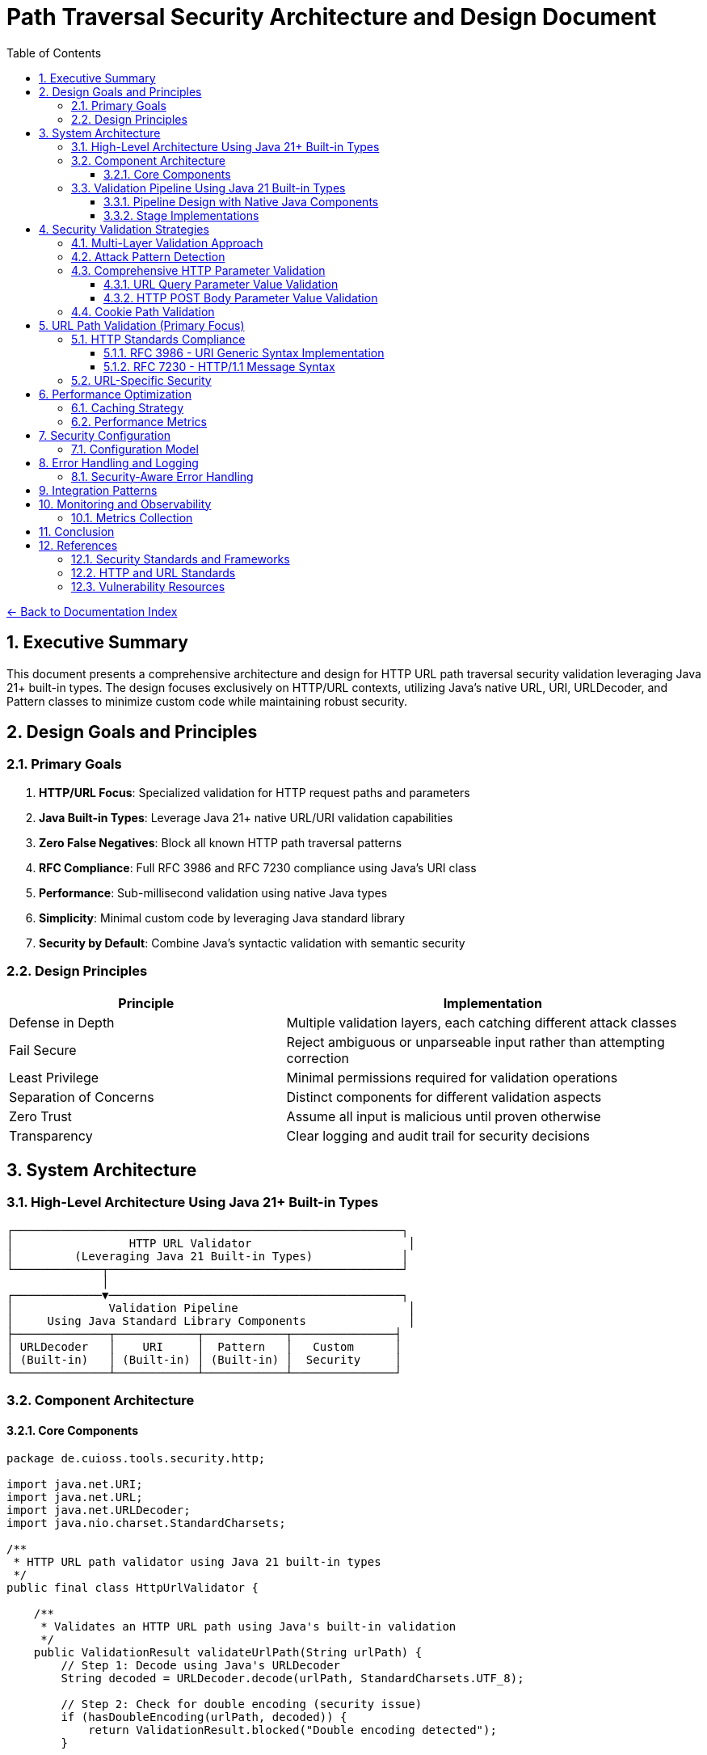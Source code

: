 = Path Traversal Security Architecture and Design Document
:toc: left
:toclevels: 3
:sectnums:
:icons: font

link:README.adoc[← Back to Documentation Index]

== Executive Summary

This document presents a comprehensive architecture and design for HTTP URL path traversal security validation leveraging Java 21+ built-in types. The design focuses exclusively on HTTP/URL contexts, utilizing Java's native URL, URI, URLDecoder, and Pattern classes to minimize custom code while maintaining robust security.

== Design Goals and Principles

=== Primary Goals

. **HTTP/URL Focus**: Specialized validation for HTTP request paths and parameters
. **Java Built-in Types**: Leverage Java 21+ native URL/URI validation capabilities
. **Zero False Negatives**: Block all known HTTP path traversal patterns
. **RFC Compliance**: Full RFC 3986 and RFC 7230 compliance using Java's URI class
. **Performance**: Sub-millisecond validation using native Java types
. **Simplicity**: Minimal custom code by leveraging Java standard library
. **Security by Default**: Combine Java's syntactic validation with semantic security

=== Design Principles

[cols="2,3"]
|===
|Principle |Implementation

|Defense in Depth
|Multiple validation layers, each catching different attack classes

|Fail Secure
|Reject ambiguous or unparseable input rather than attempting correction

|Least Privilege
|Minimal permissions required for validation operations

|Separation of Concerns
|Distinct components for different validation aspects

|Zero Trust
|Assume all input is malicious until proven otherwise

|Transparency
|Clear logging and audit trail for security decisions

|===

== System Architecture

=== High-Level Architecture Using Java 21+ Built-in Types

----
┌─────────────────────────────────────────────────────────┐
│                 HTTP URL Validator                       │
│         (Leveraging Java 21 Built-in Types)             │
└─────────────┬───────────────────────────────────────────┘
              │
┌─────────────▼───────────────────────────────────────────┐
│              Validation Pipeline                         │
│     Using Java Standard Library Components               │
├──────────────┬────────────┬────────────┬───────────────┤
│ URLDecoder   │    URI     │  Pattern   │   Custom      │
│ (Built-in)   │ (Built-in) │ (Built-in) │  Security     │
└──────────────┴────────────┴────────────┴───────────────┘
----

=== Component Architecture

==== Core Components

[source,java]
----
package de.cuioss.tools.security.http;

import java.net.URI;
import java.net.URL;
import java.net.URLDecoder;
import java.nio.charset.StandardCharsets;

/**
 * HTTP URL path validator using Java 21 built-in types
 */
public final class HttpUrlValidator {
    
    /**
     * Validates an HTTP URL path using Java's built-in validation
     */
    public ValidationResult validateUrlPath(String urlPath) {
        // Step 1: Decode using Java's URLDecoder
        String decoded = URLDecoder.decode(urlPath, StandardCharsets.UTF_8);
        
        // Step 2: Check for double encoding (security issue)
        if (hasDoubleEncoding(urlPath, decoded)) {
            return ValidationResult.blocked("Double encoding detected");
        }
        
        // Step 3: Use Java's URI for RFC 3986 validation and normalization
        try {
            // Create URI with just the path component for validation
            URI uri = new URI(null, null, null, -1, decoded, null, null);
            String normalized = uri.normalize().getPath();
            
            // Step 4: Check if normalization revealed traversal
            if (normalized != null && !normalized.equals(decoded)) {
                if (normalized.contains("..")) {
                    return ValidationResult.blocked("Path traversal detected after normalization");
                }
            }
            
            // Step 5: Use conditional checks (pattern matching with guards requires preview features)
            if (decoded.contains("..")) {
                return ValidationResult.blocked("Direct traversal pattern");
            }
            if (decoded.contains("./")) {
                return ValidationResult.blocked("Current directory reference");
            }
            if (decoded.contains("//")) {
                return ValidationResult.blocked("Double slash pattern");
            }
            if (decoded.matches(".*[\\x00-\\x1f].*")) {
                return ValidationResult.blocked("Control characters detected");
            }
            return ValidationResult.allowed();
            
        } catch (URISyntaxException e) {
            return ValidationResult.blocked("Invalid URI syntax: " + e.getMessage());
        }
    }
    
    
    private boolean hasDoubleEncoding(String original, String decoded) {
        try {
            String doubleDecoded = URLDecoder.decode(decoded, StandardCharsets.UTF_8);
            return !decoded.equals(doubleDecoded);
        } catch (IllegalArgumentException e) {
            return false;
        }
    }
}
----

=== Validation Pipeline Using Java 21 Built-in Types

==== Pipeline Design with Native Java Components

[source,java]
----
import java.net.URI;
import java.net.URLDecoder;
import java.nio.charset.StandardCharsets;
import java.util.regex.Pattern;

/**
 * HTTP validation pipeline leveraging Java 21 features
 */
public class HttpValidationPipeline {
    
    // Java 21 Pattern for attack detection
    private static final Pattern TRAVERSAL_PATTERN = Pattern.compile(
        "(\\.\\./)|(%2e%2e%2f)|(%252e%252e%252f)|(\\.\\.\\\\)|" +
        "(%5c%2e%2e%5c)|(%255c%252e%252e%255c)",
        Pattern.CASE_INSENSITIVE
    );
    
    public sealed interface ValidationResult 
        permits Allowed, Blocked {
        
        record Allowed() implements ValidationResult {}
        record Blocked(String reason) implements ValidationResult {}
    }
    
    public ValidationResult validate(String urlPath) {
        // Stage 1: URL Decoding with Java's URLDecoder
        var decoded = decodeUrl(urlPath);
        if (decoded instanceof DecodingResult.Failed failed) {
            return new Blocked(failed.reason());
        }
        
        // Stage 2: URI Normalization with Java's URI class
        var normalized = normalizeUri(((DecodingResult.Success) decoded).value());
        if (normalized instanceof NormalizationResult.Failed failed) {
            return new Blocked(failed.reason());
        }
        
        // Stage 3: Pattern-based validation using Java regex
        var validated = validatePatterns(((NormalizationResult.Success) normalized).value());
        if (validated instanceof Blocked) {
            return validated;
        }
        
        // Stage 4: Semantic validation
        return validateSemantics(((NormalizationResult.Success) normalized).value());
    }
    
    private DecodingResult decodeUrl(String input) {
        try {
            String decoded = URLDecoder.decode(input, StandardCharsets.UTF_8);
            
            // Check for double encoding
            String doubleDecoded = URLDecoder.decode(decoded, StandardCharsets.UTF_8);
            if (!decoded.equals(doubleDecoded)) {
                return new DecodingResult.Failed("Double encoding detected");
            }
            
            return new DecodingResult.Success(decoded);
        } catch (IllegalArgumentException e) {
            return new DecodingResult.Failed("Invalid URL encoding");
        }
    }
    
    private NormalizationResult normalizeUri(String path) {
        try {
            // Create URI with path component only
            URI uri = new URI(null, null, null, -1, path, null, null);
            String normalized = uri.normalize().getPath();
            
            if (normalized == null) {
                return new NormalizationResult.Failed("Invalid path");
            }
            
            // Check if normalization changed the path (potential traversal)
            if (!normalized.equals(path) && normalized.contains("..")) {
                return new NormalizationResult.Failed("Path traversal via normalization");
            }
            
            return new NormalizationResult.Success(normalized);
        } catch (URISyntaxException e) {
            return new NormalizationResult.Failed("Invalid URI syntax");
        }
    }
    
    private ValidationResult validatePatterns(String path) {
        if (TRAVERSAL_PATTERN.matcher(path).find()) {
            return new Blocked("Traversal pattern detected");
        }
        return new Allowed();
    }
    
    private ValidationResult validateSemantics(String path) {
        // Semantic validation using simple conditionals
        if (path.startsWith("/admin")) {
            return new Blocked("Admin path access denied");
        }
        if (path.contains("WEB-INF")) {
            return new Blocked("Protected directory access");
        }
        if (path.contains("META-INF")) {
            return new Blocked("Protected directory access");
        }
        return new Allowed();
    }
    
    // Java 21 sealed classes for type-safe results
    private sealed interface DecodingResult 
        permits DecodingResult.Success, DecodingResult.Failed {
        record Success(String value) implements DecodingResult {}
        record Failed(String reason) implements DecodingResult {}
    }
    
    private sealed interface NormalizationResult 
        permits NormalizationResult.Success, NormalizationResult.Failed {
        record Success(String value) implements NormalizationResult {}
        record Failed(String reason) implements NormalizationResult {}
    }
}
----

==== Stage Implementations

[source,java]
----
/**
 * Decoding stage - handles all encoding schemes
 */
public class DecodingStage implements ValidationStage {
    
    private final List<Decoder> decoders = Arrays.asList(
        new UrlDecoderWrapper(),
        new UnicodeDecoder(),
        new HTMLEntityDecoder(),
        new Base64DecoderWrapper(),
        new DoubleEncodingDetector()
    );
    
    @Override
    public StageResult process(ValidationData data) {
        String path = data.getPath();
        
        for (Decoder decoder : decoders) {
            if (decoder.canDecode(path)) {
                path = decoder.decode(path);
                data.addDecodingStep(decoder.getName());
            }
        }
        
        // Check for remaining encoding
        if (hasRemainingEncoding(path)) {
            return StageResult.blocked("Undecodeable content detected");
        }
        
        return StageResult.proceed(data.withPath(path));
    }
}

/**
 * Normalization stage - platform-aware path normalization
 */
public class NormalizationStage implements ValidationStage {
    
    @Override
    public StageResult process(ValidationData data) {
        String normalized = normalizePath(data.getPath(), data.getPlatform());
        
        // Detect normalization bypass attempts
        if (isNormalizationBypass(data.getPath(), normalized)) {
            return StageResult.blocked("Normalization bypass detected");
        }
        
        return StageResult.proceed(data.withPath(normalized));
    }
    
    private String normalizePath(String path, Platform platform) {
        // Platform-specific normalization
        return platform.getNormalizer().normalize(path);
    }
}
----

== Security Validation Strategies

=== Multi-Layer Validation Approach

[source,java]
----
public class ValidationEngine {
    
    private final List<Validator> validators = Arrays.asList(
        new BlacklistValidator(),      // Known attack patterns
        new WhitelistValidator(),      // Allowed patterns only
        new ContainmentValidator(),    // Path containment checks
        new CanonicalValidator(),      // Canonical path validation
        new SemanticValidator()        // Context-aware validation
    );
    
    public ValidationResult validate(ValidationContext context) {
        for (Validator validator : validators) {
            if (validator.appliesTo(context)) {
                ValidationResult result = validator.validate(context);
                if (result.isBlocked()) {
                    return result;
                }
            }
        }
        return ValidationResult.allowed();
    }
}
----

=== Attack Pattern Detection

[source,java]
----
public class AttackPatternDetector {
    
    private final PatternMatcher patterns;
    
    public AttackPatternDetector() {
        this.patterns = new PatternMatcher();
        loadCVEPatterns();
        loadOWASPPatterns();
        loadCustomPatterns();
    }
    
    public boolean detectAttack(String path) {
        // Direct pattern matching
        if (patterns.matches(path)) {
            return true;
        }
        
        // Semantic analysis
        if (hasTraversalSemantics(path)) {
            return true;
        }
        
        // Anomaly detection
        if (isAnomalous(path)) {
            return true;
        }
        
        return false;
    }
    
    private void loadCVEPatterns() {
        // Load patterns from CVE database
        patterns.addPattern("CVE-2021-29425", "//../*");
        patterns.addPattern("CVE-2023-32235", "*%2F..%2F..%2F*");
        patterns.addPattern("CVE-2023-50164", "../../WEB-INF/*");
        // ... more CVE patterns
    }
}
----


=== Comprehensive HTTP Parameter Validation

==== URL Query Parameter Value Validation

[source,java]
----
public class URLParameterValueValidator {
    
    // RFC 3986 query component validation with comprehensive checks
    public ValidationResult validateQueryParameter(String name, String value) {
        // 1. Validate parameter name (RFC 7230 token)
        if (!isValidParameterName(name)) {
            return ValidationResult.blocked("Invalid parameter name: " + name);
        }
        
        // 2. Check raw value for suspicious patterns before decoding
        if (hasDoubleEncoding(value)) {
            return ValidationResult.blocked("Double encoding detected in: " + name);
        }
        
        // 3. Decode the parameter value
        String decoded = URLDecoder.decode(value, StandardCharsets.UTF_8);
        
        // 4. Validate based on parameter context
        if (isURLParameter(name)) {
            return validateURLValue(name, decoded);
        } else if (isNumericParameter(name)) {
            return validateNumericValue(name, decoded);
        }
        
        // 5. Generic validation for all parameters
        return validateGenericValue(name, decoded);
    }
    
    private ValidationResult validateGenericValue(String name, String value) {
        // Path traversal patterns
        if (containsPathTraversal(value)) {
            return ValidationResult.blocked("Path traversal in: " + name);
        }
        
        // Null byte injection
        if (value.contains("\0")) {
            return ValidationResult.blocked("Null byte in: " + name);
        }
        
        return ValidationResult.allowed();
    }
    
    private ValidationResult validateURLValue(String name, String value) {
        // Check for javascript: protocol
        if (value.toLowerCase().startsWith("javascript:")) {
            return ValidationResult.blocked("JavaScript protocol in: " + name);
        }
        
        // Check for data: protocol (potential XSS)
        if (value.toLowerCase().startsWith("data:")) {
            return ValidationResult.blocked("Data protocol in: " + name);
        }
        
        // Validate URL format
        try {
            URL url = new URL(value);
            // Check for non-HTTP protocols
            String protocol = url.getProtocol();
            if (!"http".equalsIgnoreCase(protocol) && !"https".equalsIgnoreCase(protocol)) {
                return ValidationResult.blocked("Only HTTP/HTTPS protocols allowed: " + name);
            }
        } catch (MalformedURLException e) {
            return ValidationResult.blocked("Invalid URL format: " + name);
        }
        
        return ValidationResult.allowed();
    }
    
    private boolean isValidParameterName(String name) {
        // RFC 7230 token characters
        return name.matches("^[a-zA-Z0-9!#$%&'*+\\-.^_`|~]+$");
    }
    
}
----

==== HTTP POST Body Parameter Value Validation

[source,java]
----
public class BodyParameterValueValidator {
    
    private static final int MAX_FORM_FIELD_LENGTH = 8192;
    
    // Content-Type specific validation
    public ValidationResult validateBodyParameter(String contentType, String name, String value) {
        switch (contentType.toLowerCase()) {
            case "application/x-www-form-urlencoded":
                return validateFormEncodedValue(name, value);
            case "application/json":
                return validateJsonValue(name, value);
            case "multipart/form-data":
                return validateMultipartValue(name, value);
            case "application/xml":
            case "text/xml":
                return validateXmlValue(name, value);
            default:
                return validateGenericValue(name, value);
        }
    }
    
    private ValidationResult validateFormEncodedValue(String name, String value) {
        // URL decode the value
        String decoded = URLDecoder.decode(value, StandardCharsets.UTF_8);
        
        // Check for path traversal
        if (containsPathTraversal(decoded)) {
            return ValidationResult.blocked("Path traversal in form field: " + name);
        }
        
        // Check length limits
        if (decoded.length() > MAX_FORM_FIELD_LENGTH) {
            return ValidationResult.blocked("Form field too long: " + name);
        }
        
        // Check for SQL injection patterns
        if (containsSQLInjection(decoded)) {
            return ValidationResult.blocked("SQL injection pattern in: " + name);
        }
        
        return ValidationResult.allowed();
    }
    
    private ValidationResult validateJsonValue(String name, String value) {
        // Check for JSON injection attacks
        if (value.contains("$where") || value.contains("$regex")) {
            return ValidationResult.blocked("NoSQL injection pattern in: " + name);
        }
        
        // Validate string values for path traversal
        if (containsPathTraversal(value)) {
            return ValidationResult.blocked("Path traversal in JSON: " + name);
        }
        
        // Check for prototype pollution
        if (name.equals("__proto__") || name.equals("constructor") || name.equals("prototype")) {
            return ValidationResult.blocked("Prototype pollution attempt: " + name);
        }
        
        return ValidationResult.allowed();
    }
    
    private ValidationResult validateMultipartValue(String name, String value) {
        // Validate Content-Disposition filename parameter
        if (name.equals("filename")) {
            // Check for path traversal patterns in filename
            if (value.contains("..") || value.contains("/") || value.contains("\\")) {
                return ValidationResult.blocked("Path traversal in filename parameter");
            }
            
            // Check for null bytes
            if (value.contains("\0")) {
                return ValidationResult.blocked("Null byte in filename");
            }
        }
        
        return ValidationResult.allowed();
    }
}
----

=== Cookie Path Validation

[source,java]
----
public class CookiePathValidator {
    
    // RFC 6265 - HTTP State Management
    public ValidationResult validateCookiePath(String path) {
        // RFC 6265 Section 5.1.4 - Paths
        if (!path.startsWith("/")) {
            return ValidationResult.blocked("Cookie path must start with /");
        }
        
        // Check for path traversal in cookie paths
        if (containsPathTraversal(path)) {
            return ValidationResult.blocked("Path traversal in cookie path");
        }
        
        return ValidationResult.allowed();
    }
}
----

== URL Path Validation (Primary Focus)

=== HTTP Standards Compliance

==== RFC 3986 - URI Generic Syntax Implementation

[source,java]
----
public class RFC3986Validator {
    
    // RFC 3986 Section 2.2 - Reserved Characters
    private static final String RESERVED = ":/?#[]@!$&'()*+,;=";
    private static final String UNRESERVED = "ABCDEFGHIJKLMNOPQRSTUVWXYZabcdefghijklmnopqrstuvwxyz0123456789-._~";
    
    public boolean isValidURIPath(String path) {
        // RFC 3986 Section 3.3 - Path validation
        for (char c : path.toCharArray()) {
            if (!isUnreserved(c) && !isReserved(c) && !isPercentEncoded(path, c)) {
                return false;
            }
        }
        return true;
    }
    
    private boolean isPercentEncoded(String path, char c) {
        // RFC 3986 Section 2.1 - Percent-Encoding
        return c == '%' && isHexDigit(path.charAt(path.indexOf(c) + 1)) 
                        && isHexDigit(path.charAt(path.indexOf(c) + 2));
    }
}
----

==== RFC 7230 - HTTP/1.1 Message Syntax

[source,java]
----
public class RFC7230Validator {
    
    // RFC 7230 Section 3.2 - Header Field Structure
    private static final Pattern TOKEN = Pattern.compile("^[!#$%&'*+\\-.0-9A-Z^_`a-z|~]+$");
    
    // RFC 7230 Section 5.3 - Request Target
    public ValidationResult validateRequestTarget(String target) {
        // origin-form = absolute-path [ "?" query ]
        if (target.startsWith("/")) {
            return validateOriginForm(target);
        }
        // absolute-form = absolute-URI
        else if (target.matches("^https?://.*")) {
            return validateAbsoluteForm(target);
        }
        return ValidationResult.blocked("Invalid request target format");
    }
    
    public boolean isValidHeaderName(String name) {
        return TOKEN.matcher(name).matches();
    }
}
----

=== URL-Specific Security

[source,java]
----
public class URLPathSecurityValidator {
    
    public ValidationResult validateURLPath(String urlPath) {
        // Decode URL encoding
        String decoded = URLDecoder.decode(urlPath, StandardCharsets.UTF_8);
        
        // Check for double encoding
        if (hasDoubleEncoding(urlPath)) {
            return ValidationResult.blocked("Double encoding detected");
        }
        
        // Validate URL path components
        String[] segments = decoded.split("/");
        for (String segment : segments) {
            if (isTraversalSegment(segment)) {
                return ValidationResult.blocked("Path traversal in URL");
            }
        }
        
        // Check for URL-specific attacks
        if (hasURLAttackPattern(decoded)) {
            return ValidationResult.blocked("URL attack pattern detected");
        }
        
        return ValidationResult.allowed();
    }
    
}
----

== Performance Optimization

=== Caching Strategy

[source,java]
----
public class ValidationCache {
    
    private final Map<String, ValidationResult> cache = new ConcurrentHashMap<>();
    private final Set<String> knownMalicious = Collections.synchronizedSet(new HashSet<>());
    
    public ValidationCache() {
        // Initialize cache with size limit using a simple LRU approach
        // In production, consider using Caffeine or a proper cache library
        // For now, we'll use a simple map with manual eviction
    }
    
    public Optional<ValidationResult> get(String path) {
        // Quick check for known malicious
        if (knownMalicious.contains(path)) {
            return Optional.of(ValidationResult.blocked("Known attack pattern"));
        }
        
        return Optional.ofNullable(cache.get(path));
    }
    
    public void put(String path, ValidationResult result) {
        cache.put(path, result);
        
        if (result.isBlocked()) {
            knownMalicious.add(path);
        }
    }
}
----

=== Performance Metrics

[source,java]
----
public class PerformanceMonitor {
    
    private final MeterRegistry registry;
    
    public PerformanceMonitor(MeterRegistry registry) {
        this.registry = registry;
    }
    
    public <T> T measure(String operation, Supplier<T> task) {
        return Timer.Sample
            .start(registry)
            .stop(registry.timer("path.validation", "operation", operation))
            .recordCallable(task);
    }
    
    public void recordValidation(ValidationContext context, long duration) {
        registry.timer("path.validation.duration",
            "type", context.getType().name(),
            "result", context.getResult().name()
        ).record(duration, TimeUnit.NANOSECONDS);
        
        registry.counter("path.validation.count",
            "type", context.getType().name()
        ).increment();
    }
}
----

== Security Configuration

=== Configuration Model

[source,java]
----
@ConfigurationProperties(prefix = "security.path")
public class PathSecurityConfiguration {
    
    /**
     * Validation strictness level
     */
    private StrictnessLevel strictness = StrictnessLevel.HIGH;
    
    /**
     * Allowed content types for multipart uploads
     */
    private Set<String> allowedContentTypes = Set.of(
        "text/plain", "application/json", "application/xml"
    );
    
    /**
     * Maximum path length
     */
    private int maxPathLength = 4096;
    
    /**
     * Enable caching
     */
    private boolean cachingEnabled = true;
    
    /**
     * Custom validation rules
     */
    private List<CustomRule> customRules = new ArrayList<>();
    
    /**
     * HTTP-specific settings
     */
    private HttpSettings httpSettings = new HttpSettings();
    
    public enum StrictnessLevel {
        LOW,      // Basic validation only
        MEDIUM,   // Standard validation
        HIGH,     // Strict validation (default)
        PARANOID  // Maximum security, may block legitimate paths
    }
}
----

== Error Handling and Logging

=== Security-Aware Error Handling

[source,java]
----
public class SecurityErrorHandler {
    
    /**
     * Handle validation errors without information disclosure
     */
    public ErrorResponse handleError(ValidationException e) {
        // Log detailed error internally
        securityLogger.error("Validation failed", e);
        
        // Return generic error to client
        return ErrorResponse.builder()
            .code("INVALID_PATH")
            .message("The requested path is invalid")
            .build();
    }
    
    /**
     * Audit logging for security events
     */
    public void auditValidation(ValidationContext context, ValidationResult result) {
        AuditEvent event = AuditEvent.builder()
            .timestamp(Instant.now())
            .principal(context.getPrincipal())
            .action("PATH_VALIDATION")
            .resource(sanitizePath(context.getPath()))
            .result(result.isAllowed() ? "ALLOWED" : "BLOCKED")
            .reason(result.getReason())
            .build();
            
        auditLogger.log(event);
    }
}
----

== Integration Patterns


== Monitoring and Observability

=== Metrics Collection

[source,java]
----
@Component
public class PathSecurityMetrics {
    
    private final MeterRegistry registry;
    
    public void recordValidation(ValidationMetrics metrics) {
        // Record validation counts
        registry.counter("path.validation.total",
            "type", metrics.getType(),
            "result", metrics.getResult()
        ).increment();
        
        // Record performance metrics
        registry.timer("path.validation.duration",
            "type", metrics.getType()
        ).record(metrics.getDuration());
        
        // Record attack detection
        if (metrics.isAttackDetected()) {
            registry.counter("path.validation.attacks",
                "pattern", metrics.getAttackPattern()
            ).increment();
        }
    }
    
    public void exportMetrics() {
        // Prometheus format
        String metrics = registry.scrape();
        
        // Custom format for security dashboard
        SecurityMetrics securityMetrics = SecurityMetrics.builder()
            .totalValidations(getTotalValidations())
            .blockedAttempts(getBlockedAttempts())
            .averageLatency(getAverageLatency())
            .topAttackPatterns(getTopAttackPatterns())
            .build();
    }
}
----


== Conclusion

This architecture provides a comprehensive, extensible, and performant solution for HTTP/URL path traversal security that addresses the limitations found in existing libraries while incorporating lessons learned from real-world vulnerabilities.

== References

=== Security Standards and Frameworks

* link:https://owasp.org/www-project-application-security-verification-standard/[OWASP Application Security Architecture Guide]
* link:https://www.nist.gov/cyberframework[NIST Cybersecurity Framework]
* link:https://www.iso.org/standard/44378.html[ISO/IEC 27034 - Application Security]
* link:https://www.commoncriteriaportal.org/[Common Criteria for Information Technology Security Evaluation]
* link:https://attack.mitre.org/[MITRE ATT&CK Framework]
* link:https://csrc.nist.gov/publications/detail/sp/800-207/final[Zero Trust Architecture (NIST SP 800-207)]

=== HTTP and URL Standards

* link:https://www.rfc-editor.org/rfc/rfc3986[RFC 3986 - Uniform Resource Identifier (URI): Generic Syntax]
* link:https://www.rfc-editor.org/rfc/rfc7230[RFC 7230 - Hypertext Transfer Protocol (HTTP/1.1): Message Syntax and Routing]
* link:https://www.rfc-editor.org/rfc/rfc6265[RFC 6265 - HTTP State Management Mechanism]
* link:https://www.rfc-editor.org/rfc/rfc8941[RFC 8941 - Structured Field Values for HTTP]
* link:https://www.rfc-editor.org/rfc/rfc3987[RFC 3987 - Internationalized Resource Identifiers (IRIs)]

=== Vulnerability Resources

* link:https://cwe.mitre.org/data/definitions/22.html[CWE-22: Improper Limitation of a Pathname to a Restricted Directory]
* link:https://nvd.nist.gov/[National Vulnerability Database]
* link:https://www.first.org/cvss/[Common Vulnerability Scoring System (CVSS)]

